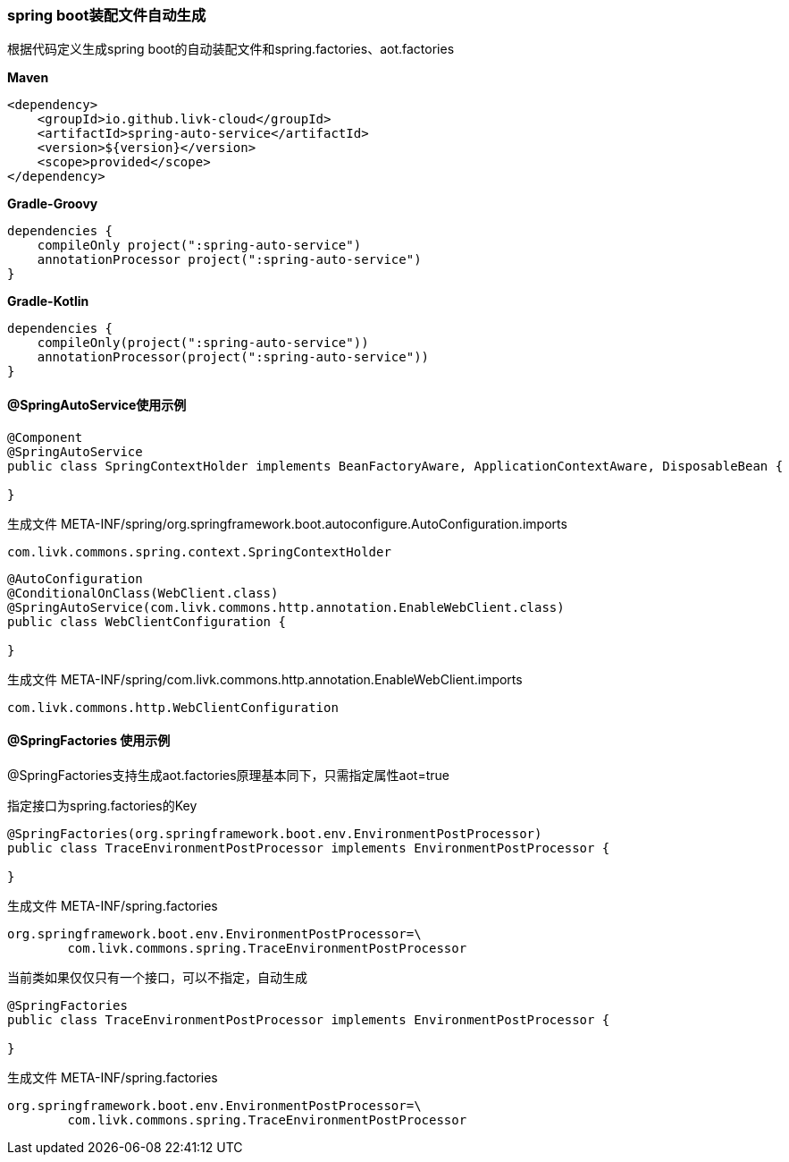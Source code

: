 [[spring-auto-service]]
=== spring boot装配文件自动生成

根据代码定义生成spring boot的自动装配文件和spring.factories、aot.factories

*Maven*

[source,xml,indent=0]
----
<dependency>
    <groupId>io.github.livk-cloud</groupId>
    <artifactId>spring-auto-service</artifactId>
    <version>${version}</version>
    <scope>provided</scope>
</dependency>
----

*Gradle-Groovy*

[source,groovy,indent=0]
----
dependencies {
    compileOnly project(":spring-auto-service")
    annotationProcessor project(":spring-auto-service")
}
----

*Gradle-Kotlin*

[source,kotlin,indent=0]
----
dependencies {
    compileOnly(project(":spring-auto-service"))
    annotationProcessor(project(":spring-auto-service"))
}
----

==== @SpringAutoService使用示例

[source,java,indent=0]
----
@Component
@SpringAutoService
public class SpringContextHolder implements BeanFactoryAware, ApplicationContextAware, DisposableBean {

}
----

生成文件 META-INF/spring/org.springframework.boot.autoconfigure.AutoConfiguration.imports

[source,txt,indent=0]
----
com.livk.commons.spring.context.SpringContextHolder
----

[source,java,indent=0]
----
@AutoConfiguration
@ConditionalOnClass(WebClient.class)
@SpringAutoService(com.livk.commons.http.annotation.EnableWebClient.class)
public class WebClientConfiguration {

}
----

生成文件 META-INF/spring/com.livk.commons.http.annotation.EnableWebClient.imports

[source,txt,indent=0]
----
com.livk.commons.http.WebClientConfiguration
----

==== @SpringFactories 使用示例

@SpringFactories支持生成aot.factories原理基本同下，只需指定属性aot=true

指定接口为spring.factories的Key

[source,java,indent=0]
----
@SpringFactories(org.springframework.boot.env.EnvironmentPostProcessor)
public class TraceEnvironmentPostProcessor implements EnvironmentPostProcessor {

}
----

生成文件 META-INF/spring.factories

[source,properties,indent=0]
----
org.springframework.boot.env.EnvironmentPostProcessor=\
	com.livk.commons.spring.TraceEnvironmentPostProcessor
----

当前类如果仅仅只有一个接口，可以不指定，自动生成

[source,java,indent=0]
----
@SpringFactories
public class TraceEnvironmentPostProcessor implements EnvironmentPostProcessor {

}
----

生成文件 META-INF/spring.factories

[source,properties,indent=0]
----
org.springframework.boot.env.EnvironmentPostProcessor=\
	com.livk.commons.spring.TraceEnvironmentPostProcessor
----
